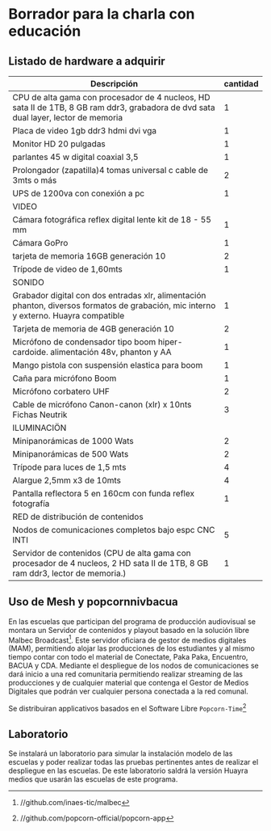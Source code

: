 * Borrador para la charla con educación
** Listado de hardware a adquirir
| Descripción                                                                                                                           | cantidad |
|---------------------------------------------------------------------------------------------------------------------------------------+----------|
|---------------------------------------------------------------------------------------------------------------------------------------+----------|
| CPU de alta gama con procesador de 4 nucleos, HD sata II de 1TB, 8 GB ram ddr3, grabadora de dvd sata dual layer, lector de memoria   |        1 |
| Placa de video 1gb ddr3 hdmi dvi vga                                                                                                  |        1 |
| Monitor HD 20 pulgadas                                                                                                                |        1 |
| parlantes 45 w digital coaxial 3,5                                                                                                    |        1 |
| Prolongador (zapatilla)4 tomas universal c cable de 3mts o más                                                                        |        2 |
| UPS de 1200va con conexión a pc                                                                                                       |        1 |
|---------------------------------------------------------------------------------------------------------------------------------------+----------|
| VIDEO                                                                                                                                 |          |
|---------------------------------------------------------------------------------------------------------------------------------------+----------|
| Cámara fotográfica reflex digital lente kit de 18 - 55 mm                                                                             |        1 |
| Cámara GoPro                                                                                                                          |        1 |
| tarjeta de memoria 16GB generación 10                                                                                                 |        2 |
| Trípode de video de 1,60mts                                                                                                           |        1 |
|---------------------------------------------------------------------------------------------------------------------------------------+----------|
| SONIDO                                                                                                                                |          |
|---------------------------------------------------------------------------------------------------------------------------------------+----------|
| Grabador digital con dos entradas xlr, alimentación phanton, diversos formatos de grabación, mic interno y externo. Huayra compatible |        1 |
| Tarjeta de memoria de 4GB generación 10                                                                                               |        2 |
| Micrófono de condensador tipo boom hiper-cardoide. alimentación 48v, phanton y AA                                                     |        1 |
| Mango pistola con suspensión elastica para boom                                                                                       |        1 |
| Caña para micrófono Boom                                                                                                              |        1 |
| Micrófono corbatero UHF                                                                                                               |        2 |
| Cable de micrófono Canon-canon (xlr) x 10nts Fichas Neutrik                                                                           |        3 |
|---------------------------------------------------------------------------------------------------------------------------------------+----------|
| ILUMINACIÖN                                                                                                                           |          |
|---------------------------------------------------------------------------------------------------------------------------------------+----------|
| Minipanorámicas de 1000 Wats                                                                                                          |        2 |
| Minipanorámicas de 500 Wats                                                                                                           |        2 |
| Trípode para luces de 1,5 mts                                                                                                         |        4 |
| Alargue 2,5mm x3 de 10mts                                                                                                             |        4 |
| Pantalla reflectora 5 en 160cm con funda reflex fotografía                                                                            |        1 |
|---------------------------------------------------------------------------------------------------------------------------------------+----------|
| RED de distribución de contenidos                                                                                                     |          |
|---------------------------------------------------------------------------------------------------------------------------------------+----------|
| Nodos de comunicaciones completos bajo espc CNC INTI                                                                                  |        5 |
| Servidor de contenidos (CPU de alta gama con procesador de 4 nucleos, 2 HD sata II de 1TB, 8 GB ram ddr3, lector de memoria.)         |        1 |
|---------------------------------------------------------------------------------------------------------------------------------------+----------|
** Uso de Mesh y popcornnivbacua
En las escuelas que participan del programa de producción audiovisual se
montara un Servidor de contenidos y playout basado en la solución libre
Malbec Broadcast[fn:http://github.com/inaes-tic/malbec]. Este servidor
oficiara de gestor de medios digitales (MAM), permitiendo alojar las
producciones de los estudiantes y al mismo tiempo contar con todo el
material de Conectate, Paka Paka, Encuentro, BACUA y CDA. Mediante el
despliegue de los nodos de comunicaciones se dará inicio a una red
comunitaria permitiendo realizar streaming de las producciones y de
cualquier material que contenga el Gestor de Medios Digitales que podrán ver
cualquier persona conectada a la red comunal.

Se distribuiran applicativos basados en el Software Libre
=Popcorn-Time=[fn:http://github.com/popcorn-official/popcorn-app]
**  Laboratorio
Se instalará un laboratorio para simular la instalación modelo de las
escuelas y poder realizar todas las pruebas pertinentes antes de realizar el
despliegue en las escuelas. De este laboratorio saldrá la versión Huayra
medios que usarán las escuelas de este programa.

